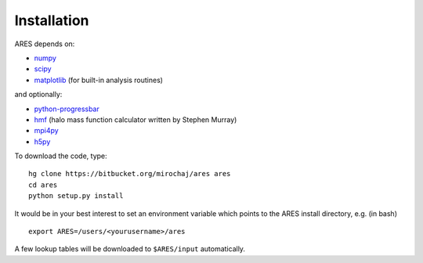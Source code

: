 Installation
============

ARES depends on:

* `numpy <http://numpy.scipy.org/>`_
* `scipy <http://www.scipy.org/>`_ 
* `matplotlib <http://matplotlib.sourceforge.net>`_ (for built-in analysis routines)

and optionally:

* `python-progressbar <https://code.google.com/p/python-progressbar/>`_
* `hmf <https://github.com/steven-murray/hmf>`_ (halo mass function calculator written by Stephen Murray)
* `mpi4py <http://mpi4py.scipy.org>`_
* `h5py <http://www.h5py.org/>`_

To download the code, type::

    hg clone https://bitbucket.org/mirochaj/ares ares
    cd ares
    python setup.py install
    
It would be in your best interest to set an environment variable which points
to the ARES install directory, e.g. (in bash) ::

    export ARES=/users/<yourusername>/ares    
    
A few lookup tables will be downloaded to ``$ARES/input`` automatically.    


